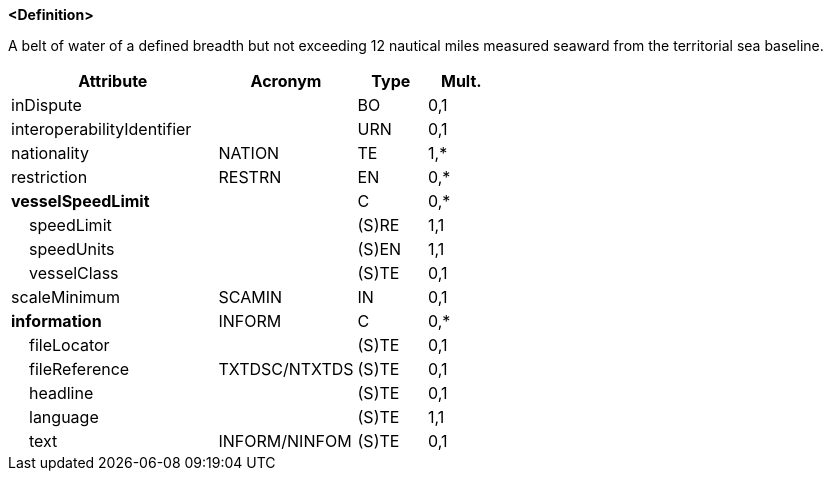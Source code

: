 **<Definition>**

A belt of water of a defined breadth but not exceeding 12 nautical miles measured seaward from the territorial sea baseline.

[cols="3,2,1,1", options="header"]
|===
|Attribute |Acronym |Type |Mult.

|inDispute||BO|0,1
|interoperabilityIdentifier||URN|0,1
|[.red]#nationality#|NATION|TE|1,*
|restriction|RESTRN|EN|0,*
|**vesselSpeedLimit**||C|0,*
|    [.red]#speedLimit#||(S)RE|1,1
|    [.red]#speedUnits#||(S)EN|1,1
|    vesselClass||(S)TE|0,1
|scaleMinimum|SCAMIN|IN|0,1
|**information**|INFORM|C|0,*
|    fileLocator||(S)TE|0,1
|    fileReference|TXTDSC/NTXTDS|(S)TE|0,1
|    headline||(S)TE|0,1
|    [.red]#language#||(S)TE|1,1
|    text|INFORM/NINFOM|(S)TE|0,1
|===

// include::../features_rules/TerritorialSeaArea_rules.adoc[tag=TerritorialSeaArea]
